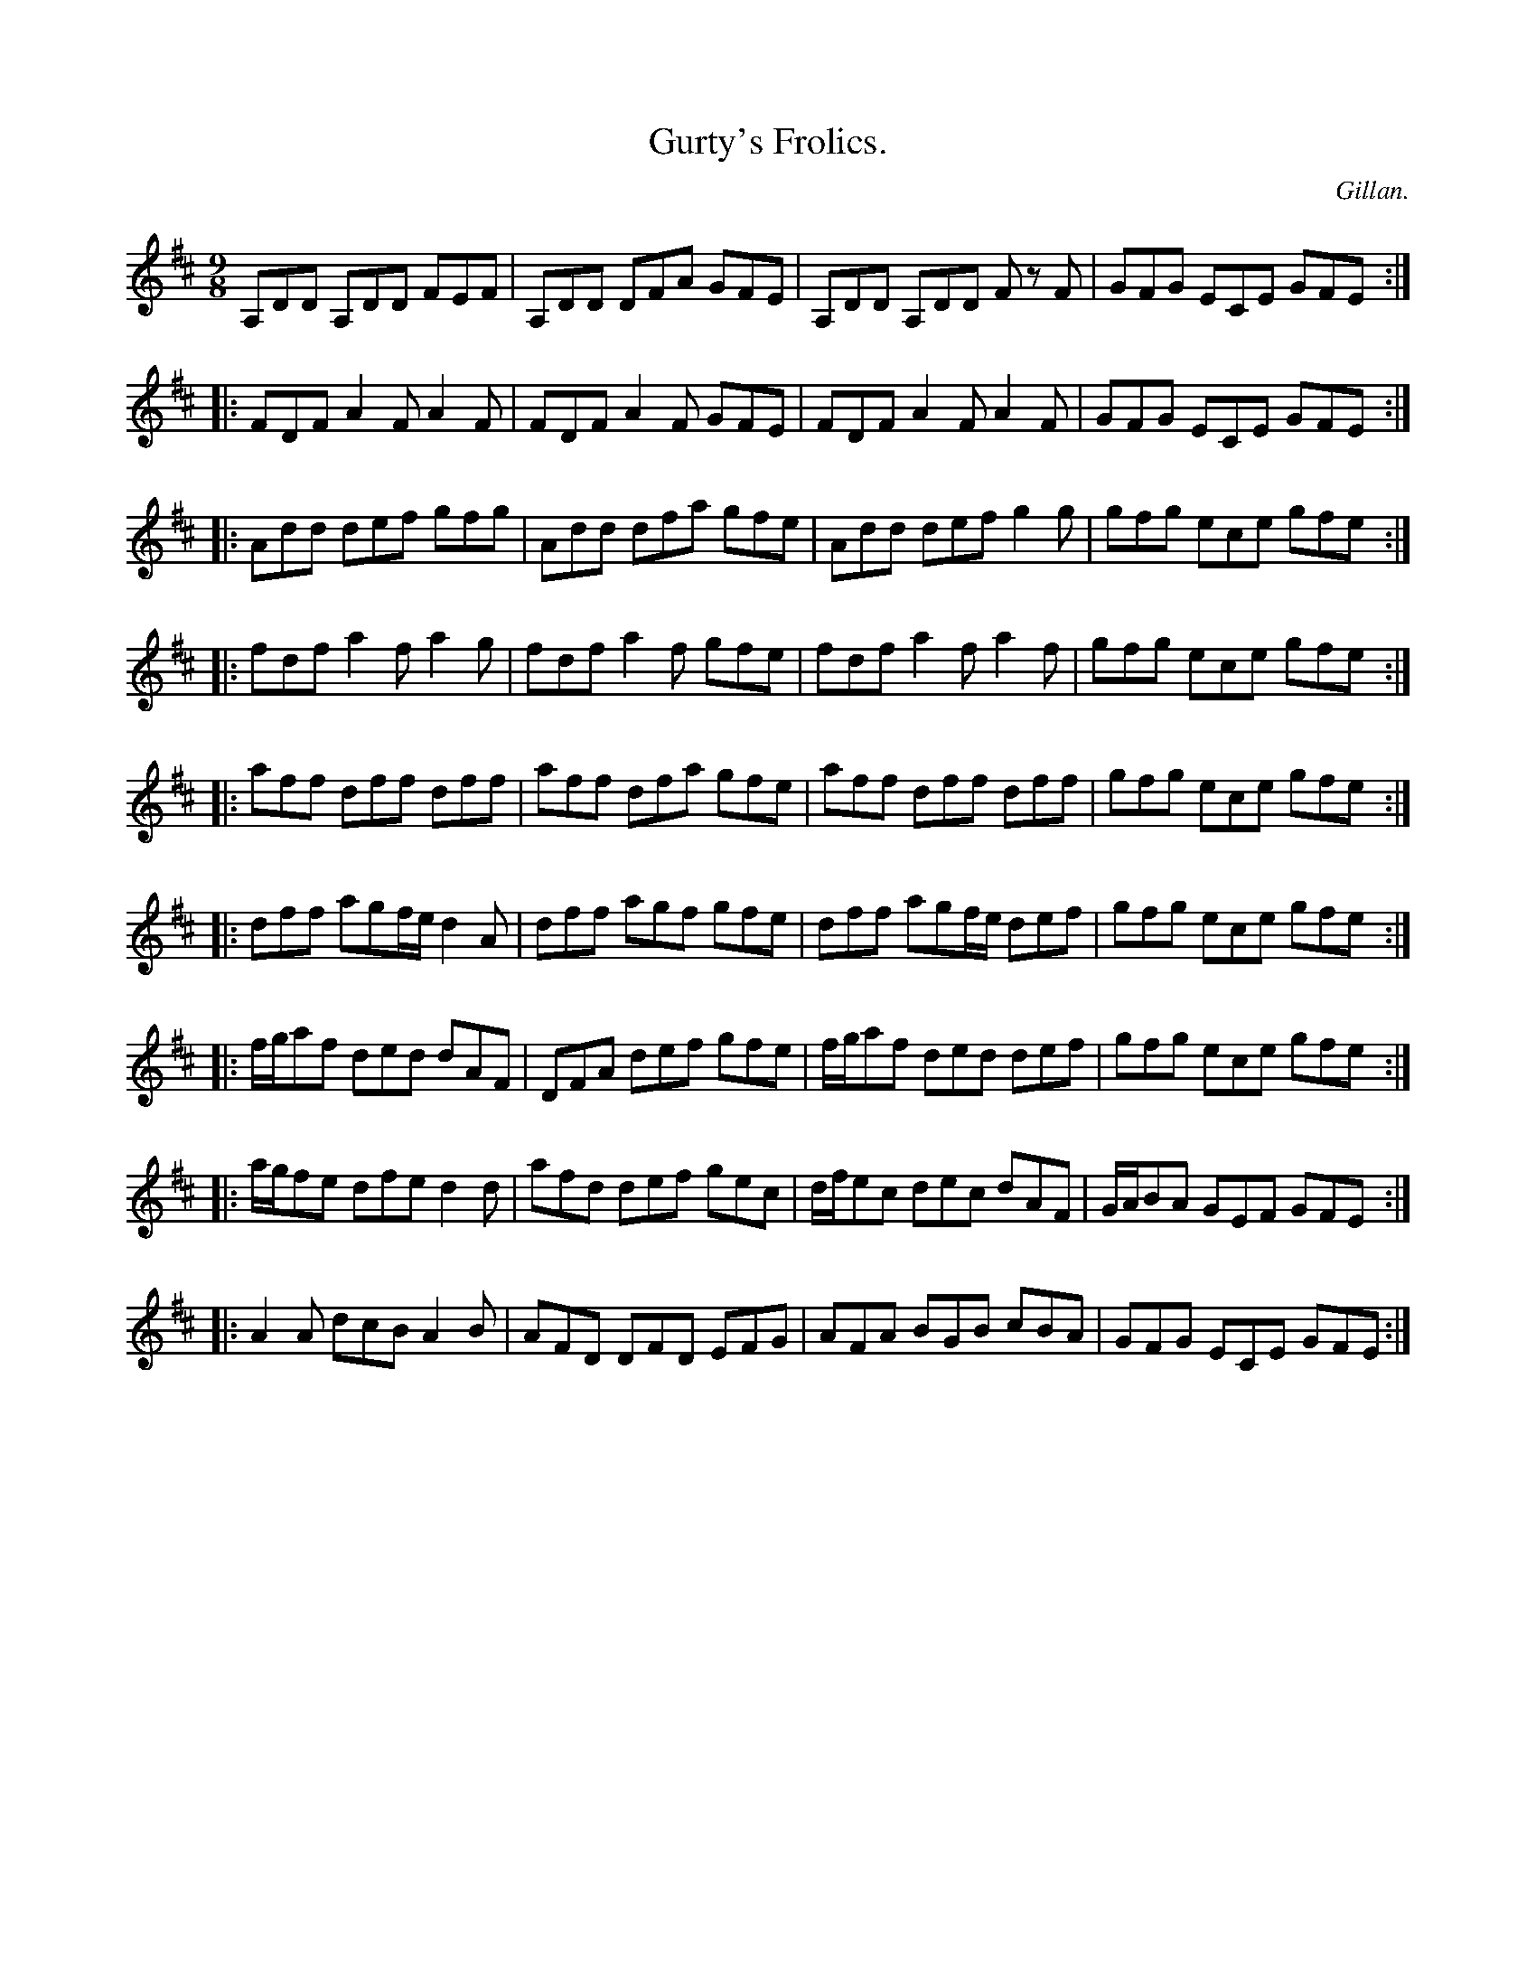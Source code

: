 X:1171
T:Gurty's Frolics.
C:Gillan.
B:O'Neill's Music of Ireland
N:O'Neill's - 1171
M:9/8
R:slipjig
K:D
A,DD A,DD FEF | A,DD DFA GFE | A,DD A,DD F z F | GFG ECE GFE :|
|: FDF A2 F A2 F | FDF A2 F GFE | FDF A2 F A2 F | GFG ECE GFE :|
|: Add def gfg | Add dfa gfe | Add def g2 g | gfg ece gfe :|
|: fdf a2 f a2 g | fdf a2 f gfe | fdf a2 f a2 f | gfg ece gfe :|
|: aff dff dff | aff dfa gfe | aff dff dff | gfg ece gfe :|
|: dff agf/e/ d2 A | dff agf gfe | dff agf/e/ def | gfg ece gfe :|
|: f/g/af ded dAF | DFA def gfe | f/g/af ded def | gfg ece gfe :|
|: a/g/fe dfe d2 d | afd def gec | d/f/ec dec dAF | G/A/BA GEF GFE :|
|: A2 A dcB A2 B | AFD DFD EFG | AFA BGB cBA | GFG ECE GFE :|
